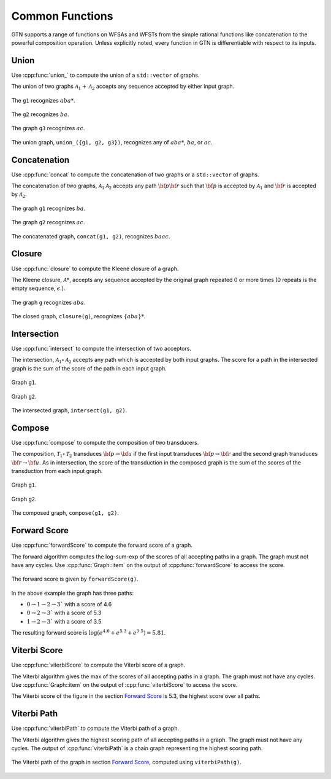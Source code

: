 .. _common_functions:

Common Functions
================

GTN supports a range of functions on WFSAs and WFSTs from the simple rational
functions like concatenation to the powerful composition operation. Unless
explicitly noted, every function in GTN is differentiable with respect to its
inputs.

Union
-----

Use :cpp:func:`union_` to compute the union of a ``std::vector`` of graphs.

The union of two graphs :math:`\mathcal{A}_1 + \mathcal{A}_2` accepts
any sequence accepted by either input graph.

.. figure:: images/union_g1.svg
   :align: center
   :width: 200px

   The ``g1`` recognizes :math:`aba*`.

.. figure:: images/union_g2.svg
   :align: center
   :width: 200px

   The ``g2`` recognizes :math:`ba`.

.. figure:: images/union_g3.svg
   :align: center
   :width: 200px

   The graph ``g3`` recognizes :math:`ac`.

.. figure:: images/union_graph.svg
   :align: center
   :width: 200px

   The union graph, ``union_({g1, g2, g3})``, recognizes any of :math:`aba*`,
   :math:`ba`, or :math:`ac`.


Concatenation
-------------

Use :cpp:func:`concat` to compute the concatenation of two graphs or a
``std::vector`` of graphs.

The concatenation of two graphs, :math:`\mathcal{A}_1\mathcal{A}_2` accepts any
path :math:`{\bf p}{\bf r}` such that :math:`{\bf p}` is accepted by
:math:`\mathcal{A}_1` and :math:`{\bf r}` is accepted by :math:`\mathcal{A}_2`.

.. figure:: images/concat_g1.svg
   :align: center
   :width: 200px

   The graph ``g1`` recognizes :math:`ba`.

.. figure:: images/concat_g2.svg
   :align: center
   :width: 200px

   The graph ``g2`` recognizes :math:`ac`.

.. figure:: images/concat_graph.svg
   :align: center
   :width: 300px

   The concatenated graph, ``concat(g1, g2)``, recognizes :math:`baac`.

Closure
-------

Use :cpp:func:`closure` to compute the Kleene closure of a graph.

The Kleene closure, :math:`\mathcal{A}*`, accepts any sequence
accepted by the original graph repeated 0 or more times (0 repeats is the empty
sequence, :math:`\epsilon`.).

.. figure:: images/closure_input.svg
   :align: center
   :width: 300px

   The graph ``g`` recognizes :math:`aba`.

.. figure:: images/closure_graph.svg
   :align: center
   :width: 300px

   The closed graph, ``closure(g)``, recognizes :math:`\{aba\}*`.

Intersection
------------

Use :cpp:func:`intersect` to compute the intersection of two acceptors.

The intersection, :math:`\mathcal{A}_1 \circ \mathcal{A}_2` accepts any path
which is accepted by both input graphs. The score for a path in the intersected
graph is the sum of the score of the path in each input graph.

.. figure:: images/simple_intersect_g1.svg
   :align: center
   :width: 150px

   Graph ``g1``.

.. figure:: images/simple_intersect_g2.svg
   :align: center
   :width: 350px

   Graph ``g2``.

.. figure:: images/simple_intersect.svg
   :align: center
   :width: 350px

   The intersected graph, ``intersect(g1, g2)``.

Compose
-------

Use :cpp:func:`compose` to compute the composition of two transducers.

The composition, :math:`\mathcal{T}_1 \circ \mathcal{T}_2` transduces
:math:`{\bf p} \rightarrow {\bf u}` if the first input transduces :math:`{\bf
p} \rightarrow {\bf r}` and the second graph transduces :math:`{\bf r}
\rightarrow {\bf u}`. As in intersection, the score of the transduction in the
composed graph is the sum of the scores of the transduction from each input
graph.

.. figure:: images/transducer_compose_g1.svg
   :align: center
   :width: 150px

   Graph ``g1``.

.. figure:: images/transducer_compose_g2.svg
   :align: center
   :width: 350px

   Graph ``g2``.

.. figure:: images/transducer_compose.svg
   :align: center
   :width: 350px

   The composed graph, ``compose(g1, g2)``.


Forward Score
-------------

Use :cpp:func:`forwardScore` to compute the forward score of a graph.

The forward algorithm computes the log-sum-exp of the scores of all accepting
paths in a graph. The graph must not have any cycles. Use
:cpp:func:`Graph::item` on the output of :cpp:func:`forwardScore` to access
the score.


.. figure:: images/simple_forward.svg
   :align: center
   :width: 300px

   The forward score is given by ``forwardScore(g)``.

In the above example the graph has three paths:

- :math:`0 \rightarrow 1 \rightarrow 2 \rightarrow 3`` with a score of 4.6
- :math:`0 \rightarrow 2 \rightarrow 3`` with a score of 5.3
- :math:`1 \rightarrow 2 \rightarrow 3`` with a score of 3.5

The resulting forward score is :math:`\log(e^{4.6} + e^{5.3} + e^{3.5}) = 5.81`.

Viterbi Score
-------------

Use :cpp:func:`viterbiScore` to compute the Viterbi score of a graph.

The Viterbi algorithm gives the max of the scores of all accepting paths in
a graph. The graph must not have any cycles. Use :cpp:func:`Graph::item` on the
output of :cpp:func:`viterbiScore` to access the score.

The Viterbi score of the figure in the section `Forward Score`_ is 5.3, the
highest score over all paths.

Viterbi Path
------------

Use :cpp:func:`viterbiPath` to compute the Viterbi path of a graph.

The Viterbi algorithm gives the highest scoring path of all accepting paths in
a graph. The graph must not have any cycles. The output of
:cpp:func:`viterbiPath` is a chain graph representing the highest scoring path.

.. figure:: images/simple_viterbi_path.svg
   :align: center
   :width: 300px

   The Viterbi path of the graph in section `Forward Score`_, computed using
   ``viterbiPath(g)``.
